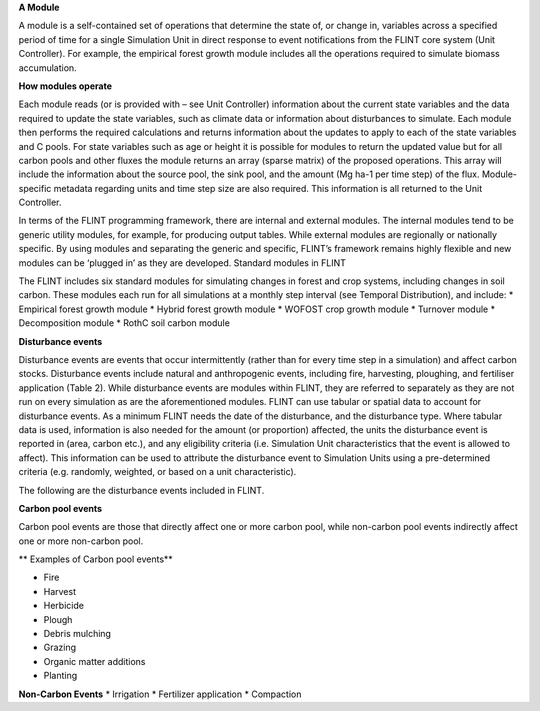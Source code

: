 **A Module**

A module is a self-contained set of operations that determine the state
of, or change in, variables across a specified period of time for a
single Simulation Unit in direct response to event notifications from
the FLINT core system (Unit Controller). For example, the empirical
forest growth module includes all the operations required to simulate
biomass accumulation.

**How modules operate**

Each module reads (or is provided with – see Unit Controller)
information about the current state variables and the data required to
update the state variables, such as climate data or information about
disturbances to simulate. Each module then performs the required
calculations and returns information about the updates to apply to each
of the state variables and C pools. For state variables such as age or
height it is possible for modules to return the updated value but for
all carbon pools and other fluxes the module returns an array (sparse
matrix) of the proposed operations. This array will include the
information about the source pool, the sink pool, and the amount (Mg
ha-1 per time step) of the flux. Module-specific metadata regarding
units and time step size are also required. This information is all
returned to the Unit Controller.

In terms of the FLINT programming framework, there are internal and
external modules. The internal modules tend to be generic utility
modules, for example, for producing output tables. While external
modules are regionally or nationally specific. By using modules and
separating the generic and specific, FLINT’s framework remains highly
flexible and new modules can be ‘plugged in’ as they are developed.
Standard modules in FLINT

The FLINT includes six standard modules for simulating changes in forest
and crop systems, including changes in soil carbon. These modules each
run for all simulations at a monthly step interval (see Temporal
Distribution), and include: \* Empirical forest growth module \* Hybrid
forest growth module \* WOFOST crop growth module \* Turnover module \*
Decomposition module \* RothC soil carbon module

**Disturbance events**

Disturbance events are events that occur intermittently (rather than for
every time step in a simulation) and affect carbon stocks. Disturbance
events include natural and anthropogenic events, including fire,
harvesting, ploughing, and fertiliser application (Table 2). While
disturbance events are modules within FLINT, they are referred to
separately as they are not run on every simulation as are the
aforementioned modules. FLINT can use tabular or spatial data to account
for disturbance events. As a minimum FLINT needs the date of the
disturbance, and the disturbance type. Where tabular data is used,
information is also needed for the amount (or proportion) affected, the
units the disturbance event is reported in (area, carbon etc.), and any
eligibility criteria (i.e. Simulation Unit characteristics that the
event is allowed to affect). This information can be used to attribute
the disturbance event to Simulation Units using a pre-determined
criteria (e.g. randomly, weighted, or based on a unit characteristic).

The following are the  disturbance events included in FLINT. 

**Carbon pool events**

Carbon pool events are those that directly affect one or more carbon pool, while non-carbon
pool events indirectly affect one or more non-carbon pool.

** Examples of Carbon pool events**

-  Fire
-  Harvest
-  Herbicide
-  Plough
-  Debris mulching
-  Grazing
-  Organic matter additions
-  Planting

**Non-Carbon Events** \* Irrigation \* Fertilizer application \*
Compaction
